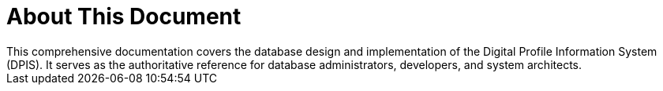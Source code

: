 [preface]
= About This Document
This comprehensive documentation covers the database design and implementation of the Digital Profile Information System (DPIS). It serves as the authoritative reference for database administrators, developers, and system architects.
